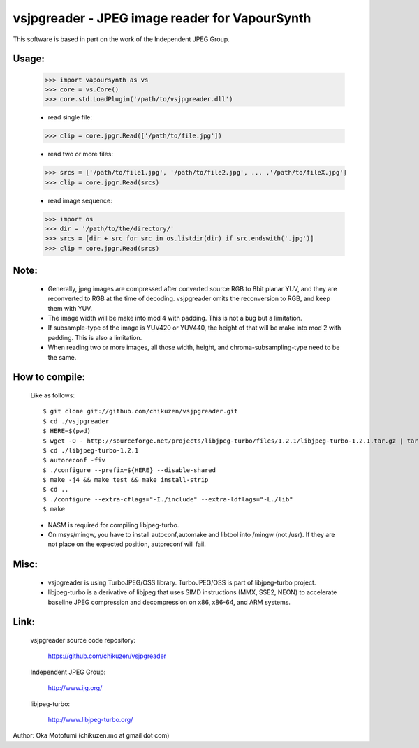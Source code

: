 ================================================
vsjpgreader - JPEG image reader for VapourSynth
================================================

This software is based in part on the work of the Independent JPEG Group.

Usage:
------
    >>> import vapoursynth as vs
    >>> core = vs.Core()
    >>> core.std.LoadPlugin('/path/to/vsjpgreader.dll')

    - read single file:
    >>> clip = core.jpgr.Read(['/path/to/file.jpg'])

    - read two or more files:
    >>> srcs = ['/path/to/file1.jpg', '/path/to/file2.jpg', ... ,'/path/to/fileX.jpg']
    >>> clip = core.jpgr.Read(srcs)

    - read image sequence:
    >>> import os
    >>> dir = '/path/to/the/directory/'
    >>> srcs = [dir + src for src in os.listdir(dir) if src.endswith('.jpg')]
    >>> clip = core.jpgr.Read(srcs)

Note:
-----
    - Generally, jpeg images are compressed after converted source RGB to 8bit planar YUV, and they are reconverted to RGB at the time of decoding.
      vsjpgreader omits the reconversion to RGB, and keep them with YUV.

    - The image width will be make into mod 4 with padding. This is not a bug but a limitation.

    - If subsample-type of the image is YUV420 or YUV440, the height of that will be make into mod 2 with padding. This is also a limitation.

    - When reading two or more images, all those width, height, and chroma-subsampling-type need to be the same.

How to compile:
---------------
    Like as follows::

    $ git clone git://github.com/chikuzen/vsjpgreader.git
    $ cd ./vsjpgreader
    $ HERE=$(pwd)
    $ wget -O - http://sourceforge.net/projects/libjpeg-turbo/files/1.2.1/libjpeg-turbo-1.2.1.tar.gz | tar zxf -
    $ cd ./libjpeg-turbo-1.2.1
    $ autoreconf -fiv
    $ ./configure --prefix=${HERE} --disable-shared
    $ make -j4 && make test && make install-strip
    $ cd ..
    $ ./configure --extra-cflags="-I./include" --extra-ldflags="-L./lib"
    $ make

    - NASM is required for compiling libjpeg-turbo.
    - On msys/mingw, you have to install autoconf,automake and libtool into /mingw (not /usr).
      If they are not place on the expected position, autoreconf will fail.

Misc:
-----
    - vsjpgreader is using TurboJPEG/OSS library. TurboJPEG/OSS is part of libjpeg-turbo project.

    - libjpeg-turbo is a derivative of libjpeg that uses SIMD instructions (MMX, SSE2, NEON) to accelerate baseline JPEG compression and decompression on x86, x86-64, and ARM systems.

Link:
-----
    vsjpgreader source code repository:

        https://github.com/chikuzen/vsjpgreader

    Independent JPEG Group:

        http://www.ijg.org/

    libjpeg-turbo:

        http://www.libjpeg-turbo.org/


Author: Oka Motofumi (chikuzen.mo at gmail dot com)
